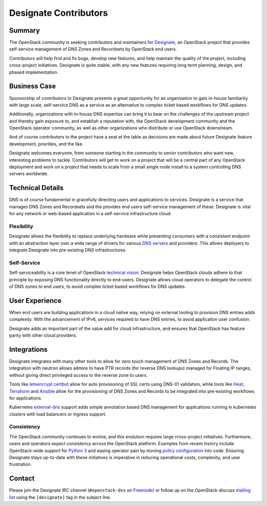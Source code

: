 ======================
Designate Contributors
======================

Summary
-------

The OpenStack community is seeking contributors and maintainers for
`Designate`_, an OpenStack project that provides self-service
management of DNS Zones and Recordsets by OpenStack end users.

Contributors will help find and fix bugs, develop new features, and
help maintain the quality of the project, including cross-project
initiatives.  Designate is quite stable, with any new features
requiring long term planning, design, and phased implementation.

Business Case
-------------

Sponsorship of contributors to Designate presents a great opportunity
for an organization to gain in-house familiarity with large scale,
self-service DNS as a service as an alternative to complex ticket
based workflows for DNS updates.

Additionally, organizations with in-house DNS expertise can bring it
to bear on the challenges of the upstream project and thereby gain
exposure to, and establish a reputation with, the OpenStack
development community and the OpenStack operator community, as well as
other organizations who distribute or use OpenStack downstream.

And of course contributors to the project have a seat at the table as
decisions are made about future Designate feature development,
priorities, and the like.

Designate welcomes everyone, from someone starting in the community to
senior contributors who want new, interesting problems to
tackle. Contributors will get to work on a project that will be a
central part of any OpenStack deployment and work on a project that
needs to scale from a small single node install to a system
controlling DNS servers worldwide.

Technical Details
-----------------

DNS is of course fundamental in gracefully directing users and
applications to services.  Designate is a service that manages DNS Zones
and Recordsets and the provides end users self-service management of
these.  Designate is vital for any network or web-based application in
a self-service infrastructure cloud.

Flexibility
~~~~~~~~~~~

Designate allows the flexibility to replace underlying hardware while
presenting consumers with a consistent endpoint with an abstraction
layer over a wide range of drivers for various `DNS servers`_ and
providers.  This allows deployers to integrate Designate into
pre-existing DNS infrastructures.

Self-Service
~~~~~~~~~~~~

Self-serviceability is a core tenet of OpenStack `technical
vision`_. Designate helps OpenStack clouds adhere to that principle by
exposing DNS functionality directly to end-users. Designate allows
cloud operators to delegate the control of DNS zones to end users, to
avoid complex ticket based workflows for DNS updates.


User Experience
---------------

When end users are building applications in a cloud native way,
relying on external tooling to provision DNS entries adds
complexity. With the advancement of IPv6, services required to have
DNS entries, to avoid application user confusion.

Designate adds an important part of the value add for cloud
infrastructure, and ensures that OpenStack has feature parity with
other cloud providers.


Integrations
------------

Designate integrates with many other tools to allow for zero touch
management of DNS Zones and Records. The integration with neutron
allows admins to have PTR records (for reverse DNS lookups) managed
for Floating IP ranges, without giving direct privileged access to the
reverse zone to users.

Tools like `letsencrypt certbot`_ allow for auto provisioning of SSL
certs using DNS-01 validation, while tools like `Heat`_, `Terraform`_
and `Ansible`_ allow for the provisioning of DNS Zones and Records to
be integrated into pre-existing workflows for applications.

Kubernetes `external-dns`_ support adds simple annotation based DNS
management for applications running in kubernetes clusters with load
balancers or ingress support.

Consistency
~~~~~~~~~~~

The OpenStack community continues to evolve, and this evolution
requires large cross-project initiatives. Furthermore, users and
operators expect consistency across the OpenStack platform. Examples
from recent history include OpenStack-wide support for `Python 3`_ and
easing operator pain by moving `policy configuration`_ into
code. Ensuring Designate stays up-to-date with these initiatives is
imperative in reducing operational costs, complexity, and user
frustration.

Contact
-------

Please join the Designate IRC channel (``#openstack-dns`` on `Freenode
<https://freenode.net>`_) or follow up on the OpenStack-discuss
`mailing list`_ using the ``[designate]`` tag in the subject line.

.. _`Designate`: https://governance.openstack.org/tc/reference/projects/designate.html
.. _`DNS servers`: https://docs.openstack.org/designate/latest/admin/support-matrix.html
.. _`technical vision`: https://governance.openstack.org/tc/reference/technical-vision.html
.. _`letsencrypt certbot` : https://pypi.org/project/certbot-dns-openstack/
.. _`Heat`: https://docs.openstack.org/heat/rocky/template_guide/openstack.html#OS::Designate::RecordSet
.. _`Terraform`: https://www.terraform.io/docs/providers/openstack/r/dns_recordset_v2.html
.. _`Ansible`: https://docs.ansible.com/ansible/latest/modules/os_zone_module.html#os-zone-module
.. _`external-dns`: https://github.com/kubernetes-incubator/external-dns
.. _`Python 3`: https://governance.openstack.org/tc/goals/stein/python3-first.html
.. _`policy configuration`: https://governance.openstack.org/tc/goals/queens/policy-in-code.html
.. _`mailing list`: http://lists.openstack.org/cgi-bin/mailman/listinfo/openstack-discuss
